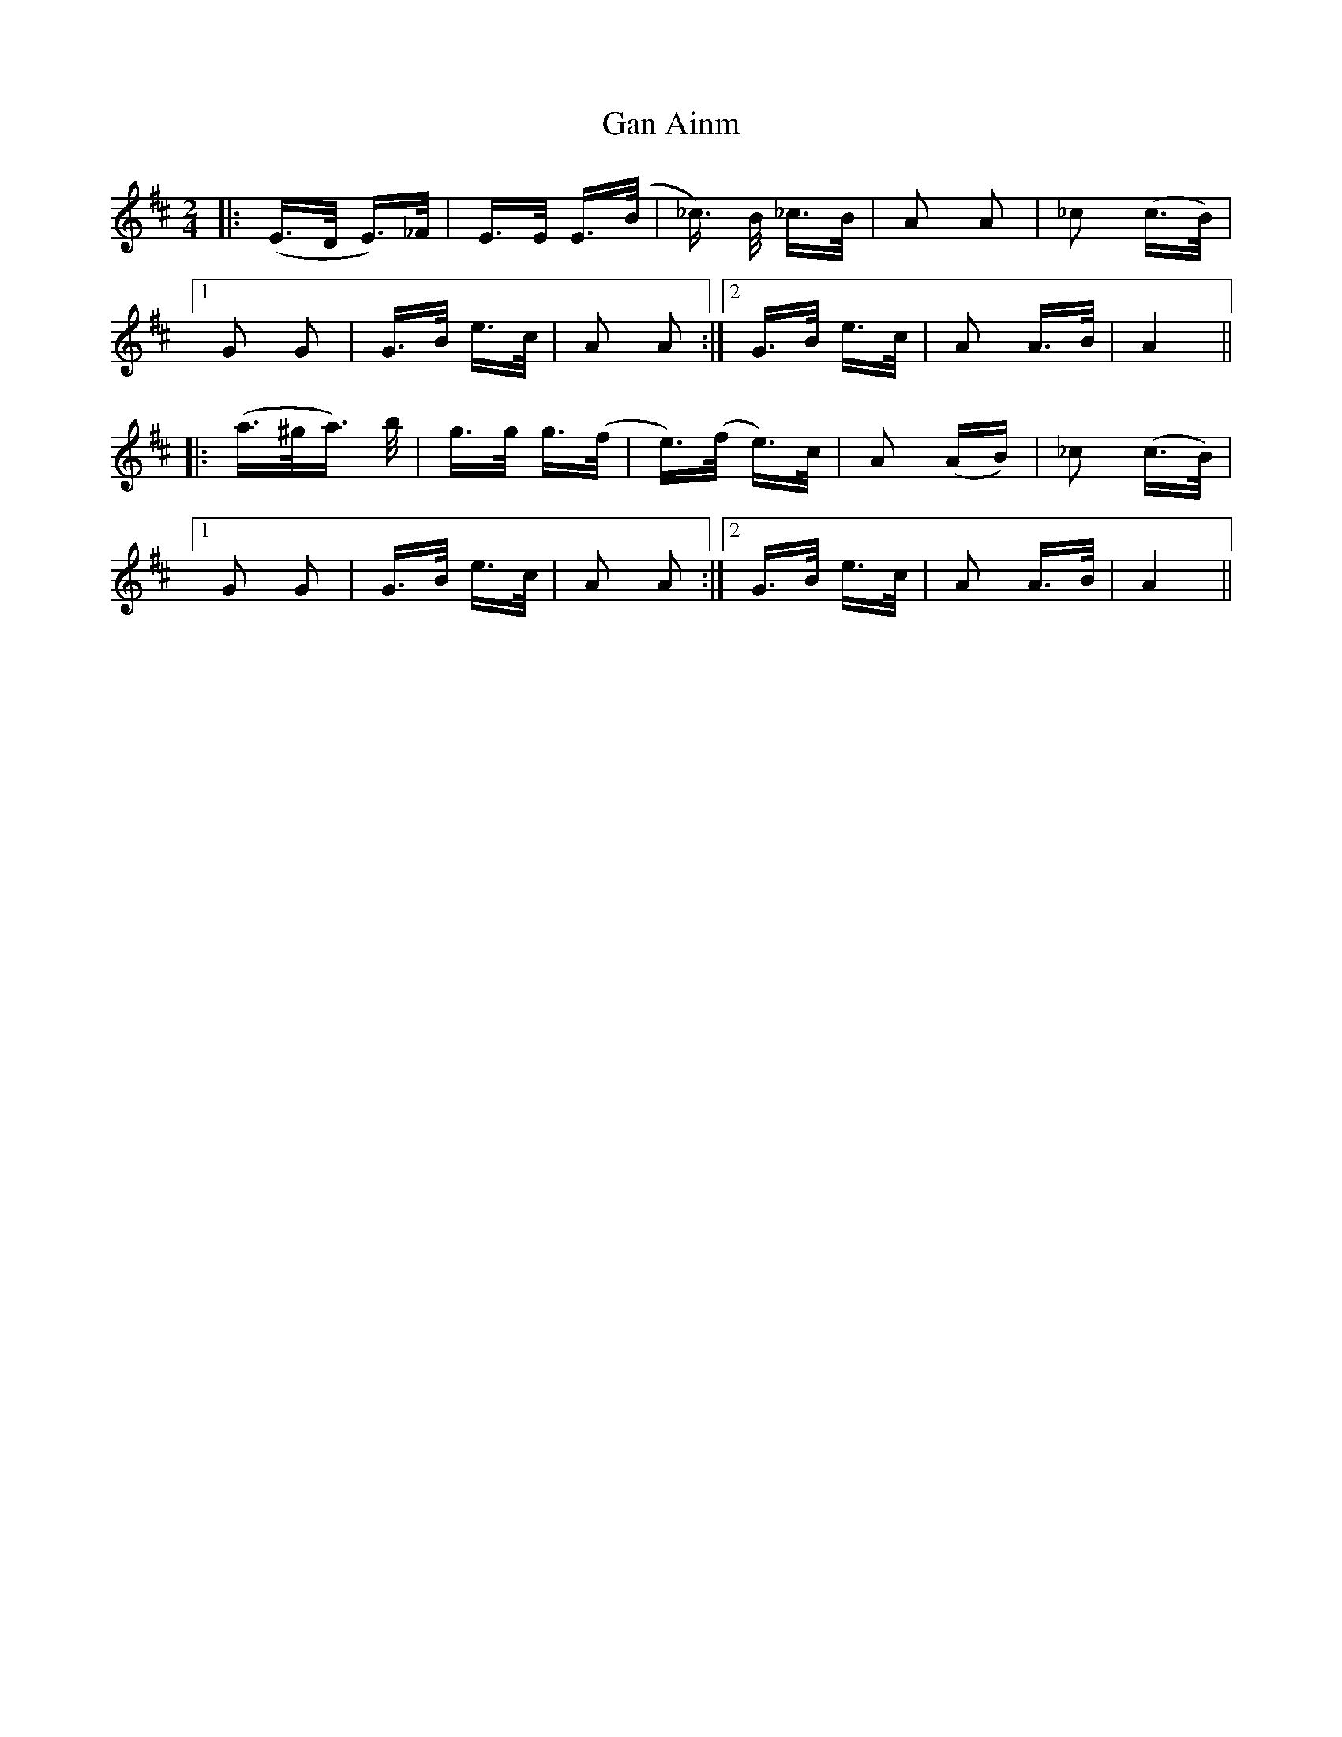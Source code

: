 X: 14483
T: Gan Ainm
R: polka
M: 2/4
K: Dmajor
|:(E>D E>)_F|E>E E>(B|_c>) B _c>B|A2 A2|_c2 (c>B)|
[1 G2 G2|G>B e>c|A2 A2:|2 G>B e>c|A2 A>B|A4||
|:(a>^ga>) b|g>g g>(f|e)>(f e)>c|A2 (AB)|_c2 (c>B)|
[1 G2 G2|G>B e>c|A2 A2:|2 G>B e>c|A2 A>B|A4||

